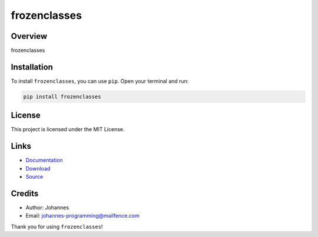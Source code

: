 =============
frozenclasses
=============

Overview
--------

frozenclasses

Installation
------------

To install ``frozenclasses``, you can use ``pip``. Open your terminal and run:

.. code-block:: bash

    pip install frozenclasses

License
-------

This project is licensed under the MIT License.

Links
-----

* `Documentation <https://pypi.org/project/frozenclasses>`_
* `Download <https://pypi.org/project/frozenclasses/#files>`_
* `Source <https://github.com/johannes-programming/frozenclasses>`_

Credits
-------

* Author: Johannes
* Email: `johannes-programming@mailfence.com <mailto:johannes-programming@mailfence.com>`_

Thank you for using ``frozenclasses``!
